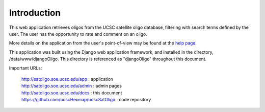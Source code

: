 Introduction
============

This web application retrieves oligos from the UCSC satellite oligo database,
filtering with search terms defined by the user. The user has the opportunity to
rate and comment on an oligo.

More details on the application from the user's point-of-view may be found at the
`help page <http://satoligo.soe.ucsc.edu/app/help>`_.

This application was built using the Django web application framework, and
installed in the directory, /data/www/djangoOligo. This directory is referenced
as "djangoOligo" throughout this document.

Important URLs:

 | `http://satoligo.soe.ucsc.edu/app <http://satoligo.soe.ucsc.edu/app>`_ : application
 | `http://satoligo.soe.ucsc.edu/admin <http://satoligo.soe.ucsc.edu/admin>`_ : admin pages
 | `http://satoligo.soe.ucsc.edu/docs <http://satoligo.soe.ucsc.edu/docs>`_ : this document
 | `https://github.com/ucscHexmap/ucscSatOligo <https://github.com/ucscHexmap/djangoOligo>`_ : code repository

